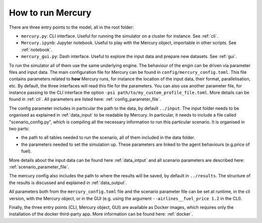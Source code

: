.. _how_to_run_mercury:

How to run Mercury
==================

There are three entry points to the model, all in the root folder:

- ``mercury.py``: CLI interface. Useful for running the simulator on a cluster for instance. See :ref:`cli`.
- ``Mercury.ipynb``: Jupyter notebook. Useful to play with the Mercury object, importable in other scripts. See :ref:`notebook`.
- ``mercury_gui.py``: Dash interface. Useful to explore the input data and prepare new datasets. See :ref:`gui`.

To run the simulator all of them use the same underlying engine. The behaviour of the engin can be driven via parameter
files and input data. The main configuration file for Mercury can be found in ``config/mercury_config.toml``. This file
contains parameters related to **how** Mercury runs, for instance the location of the input data, their format,
parallelisation, etc. By default, the three interfaces will read this file for the parameters. You can also use another
parameter file, for instance passing to the CLI interface the option ``-psi path/to/my_custom_profile_file.toml``. More
details can be found in :ref:`cli`. All parameters are listed here: :ref:`config_parameter_file`.

The config parameter includes in particular the path to the data, by default ``../input``. The input folder needs to be
organised as explained in :ref:`data_input` to be readable by Mercury. In particular, it needs to include a file called
"scenario_config.py", which is compiling all the necessary information to run this particular scenario. It is organised
in two parts:

- the path to all tables needed to run the scenario, all of them included in the data folder.
- the parameters needed to set the simulation up. These parameters are linked to the agent behaviours (e.g.price of fuel).

More details about the input data can be found here :ref:`data_intput` and all scenario parameters are described here:
:ref:`scenario_parameter_file`.

The mercury config also includes the path to where the results will be saved, by default in ``../results``. The structure
of the results is discussed and explained in :ref:`data_output`.

All parameters both from the ``mercury_config.toml`` file and the scenario parameter file can be set at runtime, in the cli
version, with the Mercury object, or in the GUI (e.g. using the argument ``--airlines__fuel_price 1.2`` in the CLI).

Finally, the three entry points (CLI, Mercury object, GUI) are available as Docker images, which requires only the
installation of the docker third-party app. More information can be found here: :ref:`docker`.









